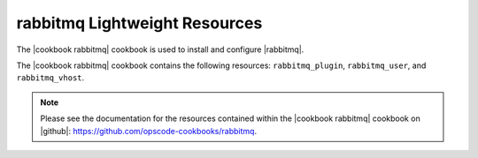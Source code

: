 =====================================================
rabbitmq Lightweight Resources
=====================================================

The |cookbook rabbitmq| cookbook is used to install and configure |rabbitmq|.

The |cookbook rabbitmq| cookbook contains the following resources: ``rabbitmq_plugin``, ``rabbitmq_user``, and ``rabbitmq_vhost``.

.. note:: Please see the documentation for the resources contained within the |cookbook rabbitmq| cookbook on |github|: https://github.com/opscode-cookbooks/rabbitmq.
